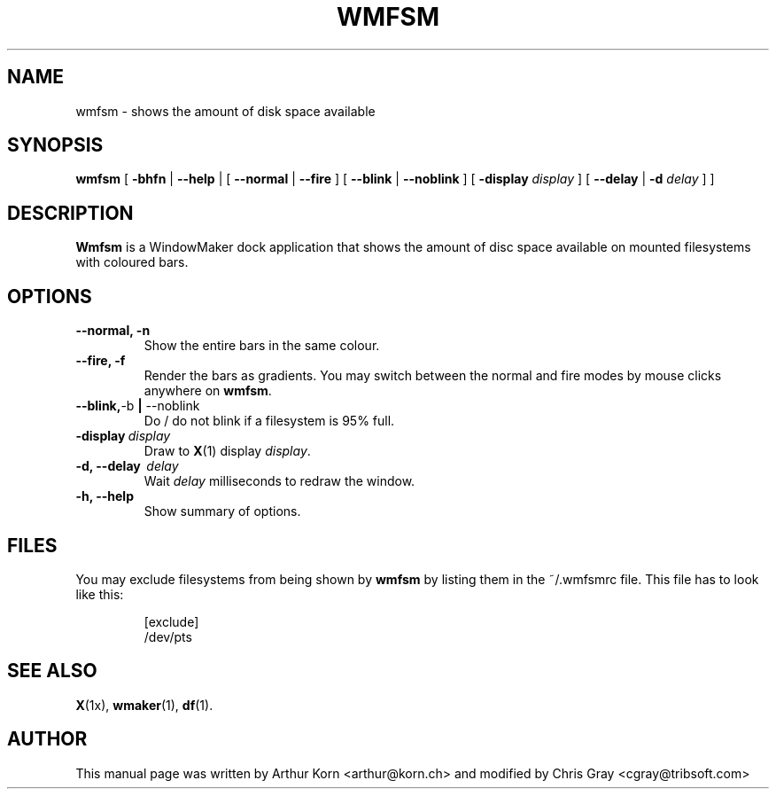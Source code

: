 .\"                                      Hey, EMACS: -*- nroff -*-
.TH WMFSM 1 "Jan 13, 2001"
.\" Please adjust this date whenever revising the manpage.
.\"
.\" Some roff macros, for reference:
.\" .nh        disable hyphenation
.\" .hy        enable hyphenation
.\" .ad l      left justify
.\" .ad b      justify to both left and right margins
.\" .nf        disable filling
.\" .fi        enable filling
.\" .br        insert line break
.\" .sp <n>    insert n+1 empty lines
.\" for manpage-specific macros, see man(7)
.SH NAME
wmfsm \- shows the amount of disk space available
.SH SYNOPSIS
.BR wmfsm " [ " -bhfn " | " --help " | [ " --normal " | " --fire " ] [ " --blink " | " --noblink " ] [ " -display
.IR display " ]"
.RB " [ " --delay " | " -d
.IR delay " ] ]"
.SH DESCRIPTION
\fBWmfsm\fP is a WindowMaker dock application that shows the amount of disc
space available on mounted filesystems with coloured bars.
.SH OPTIONS
.TP
.B \-\-normal, \-n
Show the entire bars in the same colour.
.TP
.B \-\-fire, \-f
Render the bars as gradients. You may switch between the normal and fire modes
by mouse clicks anywhere on \fBwmfsm\fP.
.TP
.BR \-\-blink, \-b " | " \-\-noblink
Do / do not blink if a filesystem is 95% full.
.TP
.BI \-display \ display
Draw to
.BR X (1)
display \fIdisplay\fP.
.TP
.B \-d, \-\-delay \ \fIdelay\fP
Wait \fIdelay\fP milliseconds to redraw the window.
.TP
.B \-h, \-\-help
Show summary of options.
.SH FILES
You may exclude filesystems from being shown by \fBwmfsm\fP by listing them
in the ~/.wmfsmrc file. This file has to look like this:
.IP
.nf
[exclude]
/dev/pts
.fi
.SH SEE ALSO
.BR X (1x),
.BR wmaker (1),
.BR df (1).
.SH AUTHOR
This manual page was written by Arthur Korn <arthur@korn.ch> and
modified by Chris Gray <cgray@tribsoft.com>
